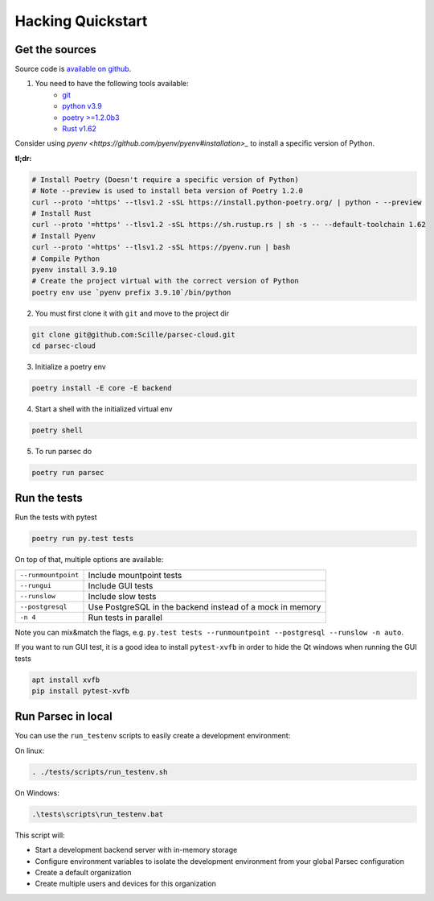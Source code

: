 .. Parsec Cloud (https://parsec.cloud) Copyright (c) BUSL-1.1 (eventually AGPL-3.0) 2016-present Scille SAS

.. _doc_development_quickstart:


==================
Hacking Quickstart
==================

Get the sources
---------------

Source code is `available on github <https://github.com/Scille/parsec-cloud>`_.

1. You need to have the following tools available:
    - `git <https://git-scm.com/>`_
    - `python v3.9 <https://www.python.org/>`_
    - `poetry >=1.2.0b3 <https://python-poetry.org/docs/#installation>`_
    - `Rust v1.62 <https://www.rust-lang.org/fr/learn/get-started>`_

Consider using `pyenv <https://github.com/pyenv/pyenv#installation>_` to install a specific version of Python.

**tl;dr:**

.. code-block:: shell

    # Install Poetry (Doesn't require a specific version of Python)
    # Note --preview is used to install beta version of Poetry 1.2.0
    curl --proto '=https' --tlsv1.2 -sSL https://install.python-poetry.org/ | python - --preview
    # Install Rust
    curl --proto '=https' --tlsv1.2 -sSL https://sh.rustup.rs | sh -s -- --default-toolchain 1.62
    # Install Pyenv
    curl --proto '=https' --tlsv1.2 -sSL https://pyenv.run | bash
    # Compile Python
    pyenv install 3.9.10
    # Create the project virtual with the correct version of Python
    poetry env use `pyenv prefix 3.9.10`/bin/python

2. You must first clone it with ``git`` and move to the project dir

.. code-block:: shell

    git clone git@github.com:Scille/parsec-cloud.git
    cd parsec-cloud

3. Initialize a poetry env

.. code-block:: shell

    poetry install -E core -E backend

4. Start a shell with the initialized virtual env

.. code-block:: shell

    poetry shell

5. To run parsec do

.. code-block:: shell

    poetry run parsec

Run the tests
-------------

Run the tests with pytest

.. code-block:: shell

    poetry run py.test tests

On top of that, multiple options are available:

===================   ========================
``--runmountpoint``   Include mountpoint tests
``--rungui``          Include GUI tests
``--runslow``         Include slow tests
``--postgresql``      Use PostgreSQL in the backend instead of a mock in memory
``-n 4``              Run tests in parallel
===================   ========================

Note you can mix&match the flags, e.g. ``py.test tests --runmountpoint --postgresql --runslow -n auto``.

If you want to run GUI test, it is a good idea to install ``pytest-xvfb`` in order to
hide the Qt windows when running the GUI tests

.. code-block:: shell

    apt install xvfb
    pip install pytest-xvfb


Run Parsec in local
-------------------

You can use the ``run_testenv`` scripts to easily create a development environment:

On linux:

.. code-block:: shell

    . ./tests/scripts/run_testenv.sh

On Windows:

.. code-block:: cmd

    .\tests\scripts\run_testenv.bat

This script will:

- Start a development backend server with in-memory storage
- Configure environment variables to isolate the development environment from
  your global Parsec configuration
- Create a default organization
- Create multiple users and devices for this organization
